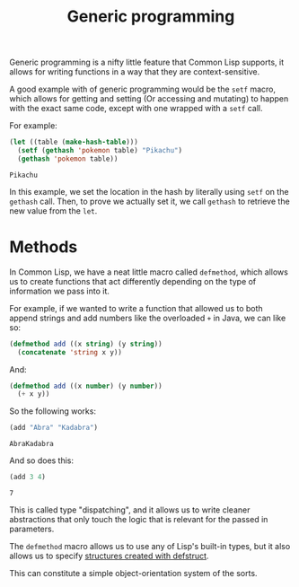 #+STARTUP: hidestars
#+TITLE:Generic programming

Generic programming is a nifty little feature that Common Lisp
supports, it allows for writing functions in a way that they are
context-sensitive.

A good example with of generic programming would be the =setf= macro,
which allows for getting and setting (Or accessing and mutating) to
happen with the exact same code, except with one wrapped with a =setf=
call.

For example:
#+BEGIN_SRC lisp :exports both
  (let ((table (make-hash-table)))
    (setf (gethash 'pokemon table) "Pikachu")
    (gethash 'pokemon table))
#+END_SRC

#+RESULTS:
: Pikachu

In this example, we set the location in the hash by literally using
=setf= on the =gethash= call. Then, to prove we actually set it, we
call =gethash= to retrieve the new value from the =let=.

* Methods
In Common Lisp, we have a neat little macro called =defmethod=, which
allows us to create functions that act differently depending on the
type of information we pass into it.

For example, if we wanted to write a function that allowed us to both
append strings and add numbers like the overloaded =+= in Java, we
can like so:

#+BEGIN_SRC lisp :exports code
  (defmethod add ((x string) (y string))
    (concatenate 'string x y))
#+END_SRC

#+RESULTS:
: #<STANDARD-METHOD (#<BUILT-IN-CLASS STRING> #<BUILT-IN-CLASS STRING>)>

And:

#+BEGIN_SRC lisp :exports code
  (defmethod add ((x number) (y number))
    (+ x y))
#+END_SRC

#+RESULTS:
: #<STANDARD-METHOD (#<BUILT-IN-CLASS NUMBER> #<BUILT-IN-CLASS NUMBER>)>

So the following works:
#+BEGIN_SRC lisp :exports both
  (add "Abra" "Kadabra")
#+END_SRC

#+RESULTS:
: AbraKadabra

And so does this:
#+BEGIN_SRC lisp :exports both
  (add 3 4)
#+END_SRC

#+RESULTS:
: 7

This is called type "dispatching", and it allows us to write cleaner
abstractions that only touch the logic that is relevant for the
passed in parameters.

The =defmethod= macro allows us to use any of Lisp's built-in types,
but it also allows us to specify [[file:dataTypes.org::Structures][structures created with defstruct]].

This can constitute a simple object-orientation system of the sorts.

* Metadata                                                         :noexport:
#  LocalWords:  hidestars LocalWords defmethod
